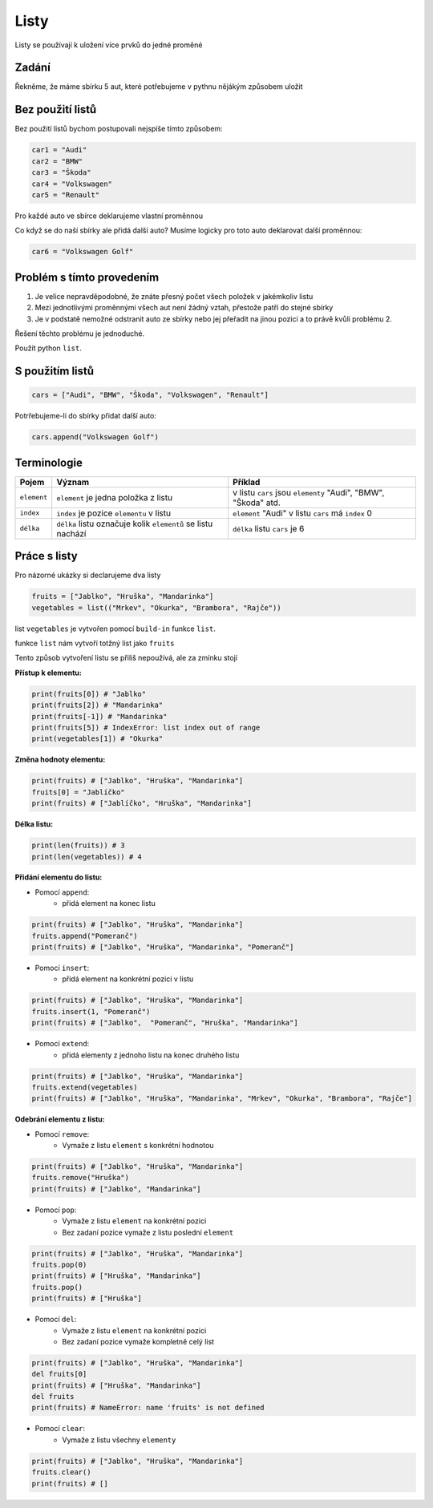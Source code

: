 Listy
####

Listy se používají k uložení více prvků do jedné proměné

Zadání
-------------------
Řekněme, že máme sbírku 5 aut, které potřebujeme v pythnu nějákým způsobem uložit

Bez použití listů
-------------------
Bez použití listů bychom postupovali nejspíše tímto způsobem:

.. code-block:: python

    car1 = "Audi"
    car2 = "BMW"
    car3 = "Škoda"
    car4 = "Volkswagen"
    car5 = "Renault"

Pro každé auto ve sbírce deklarujeme vlastní proměnnou

Co když se do naší sbírky ale přidá další auto?
Musíme logicky pro toto auto deklarovat další proměnnou:

.. code-block:: python

    car6 = "Volkswagen Golf"

Problém s tímto provedením
-------------------
1. Je velice nepravděpodobné, že znáte přesný počet všech položek v jakémkoliv listu
2. Mezi jednotlivými proměnnými všech aut není žádný vztah, přestože patří do stejné sbírky
3. Je v podstatě nemožné odstranit auto ze sbírky nebo jej přeřadit na jinou pozici a to právě kvůli problému 2.

Řešení těchto problému je jednoduché.

Použít python ``list``.

S použitím listů
-------------------
.. code-block:: python

    cars = ["Audi", "BMW", "Škoda", "Volkswagen", "Renault"]
   
Potrřebujeme-li do sbírky přidat další auto:

.. code-block:: python

    cars.append("Volkswagen Golf")
    
Terminologie
-------------------
=======================================  ==================================================================== ===============================================================
Pojem                                    Význam                                                               Příklad
=======================================  ==================================================================== ===============================================================
``element``                              ``element`` je jedna položka z listu                                 v listu ``cars`` jsou ``elementy`` "Audi", "BMW", "Škoda" atd.
``index``                                ``index`` je pozice ``elementu`` v listu                             ``element`` "Audi" v listu ``cars`` má ``index`` 0
``délka``                                ``délka`` listu označuje kolik ``elementů`` se listu nachází         ``délka`` listu ``cars`` je 6
=======================================  ==================================================================== ===============================================================

Práce s listy
-------------------

Pro názorné ukázky si declarujeme dva listy

.. code-block:: python

    fruits = ["Jablko", "Hruška", "Mandarinka"]
    vegetables = list(("Mrkev", "Okurka", "Brambora", "Rajče"))
    
list ``vegetables`` je vytvořen pomocí ``build-in`` funkce ``list``.

funkce ``list`` nám vytvoří totžný list jako ``fruits``

Tento způsob vytvoření listu se přiliš nepoužívá, ale za zmínku stojí

**Přístup k elementu:**

.. code-block:: python

    print(fruits[0]) # "Jablko"
    print(fruits[2]) # "Mandarinka"
    print(fruits[-1]) # "Mandarinka"
    print(fruits[5]) # IndexError: list index out of range
    print(vegetables[1]) # "Okurka"
    
**Změna hodnoty elementu:**

.. code-block:: python

    print(fruits) # ["Jablko", "Hruška", "Mandarinka"]
    fruits[0] = "Jablíčko"
    print(fruits) # ["Jablíčko", "Hruška", "Mandarinka"]
    
**Délka listu:**

.. code-block:: python

    print(len(fruits)) # 3
    print(len(vegetables)) # 4
    
**Přidání elementu do listu:**

- Pomocí ``append``:
    - přidá element na konec listu

.. code-block:: python

    print(fruits) # ["Jablko", "Hruška", "Mandarinka"]
    fruits.append("Pomeranč")
    print(fruits) # ["Jablko", "Hruška", "Mandarinka", "Pomeranč"]
    
- Pomocí ``insert``:
    - přidá element na konkrétní pozici v listu

.. code-block:: python

    print(fruits) # ["Jablko", "Hruška", "Mandarinka"]
    fruits.insert(1, "Pomeranč")
    print(fruits) # ["Jablko",  "Pomeranč", "Hruška", "Mandarinka"]
    
- Pomocí ``extend``:
    - přidá elementy z jednoho listu na konec druhého listu

.. code-block:: python

    print(fruits) # ["Jablko", "Hruška", "Mandarinka"]
    fruits.extend(vegetables)
    print(fruits) # ["Jablko", "Hruška", "Mandarinka", "Mrkev", "Okurka", "Brambora", "Rajče"]
    
**Odebrání elementu z listu:**

- Pomocí ``remove``:
    - Vymaže z listu ``element`` s konkrétní hodnotou

.. code-block:: python

    print(fruits) # ["Jablko", "Hruška", "Mandarinka"]
    fruits.remove("Hruška")
    print(fruits) # ["Jablko", "Mandarinka"]
    
- Pomocí ``pop``:
    - Vymaže z listu ``element`` na konkrétní pozici
    - Bez zadaní pozice vymaže z listu poslední ``element``

.. code-block:: python

    print(fruits) # ["Jablko", "Hruška", "Mandarinka"]
    fruits.pop(0)
    print(fruits) # ["Hruška", "Mandarinka"]
    fruits.pop()
    print(fruits) # ["Hruška"]
    
- Pomocí ``del``:
    - Vymaže z listu ``element`` na konkrétní pozici
    - Bez zadaní pozice vymaže kompletně celý list

.. code-block:: python

    print(fruits) # ["Jablko", "Hruška", "Mandarinka"]
    del fruits[0]
    print(fruits) # ["Hruška", "Mandarinka"]
    del fruits
    print(fruits) # NameError: name 'fruits' is not defined
    
- Pomocí ``clear``:
    - Vymaže z listu všechny ``elementy``

.. code-block:: python

    print(fruits) # ["Jablko", "Hruška", "Mandarinka"]
    fruits.clear()
    print(fruits) # []

